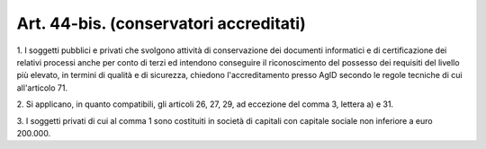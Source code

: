 .. _art44-bis:

Art. 44-bis. (conservatori accreditati)
^^^^^^^^^^^^^^^^^^^^^^^^^^^^^^^^^^^^^^^



1\. I soggetti pubblici e privati che svolgono attività di conservazione dei documenti informatici e di certificazione dei relativi processi anche per conto di terzi ed intendono conseguire il riconoscimento del possesso dei requisiti del livello più elevato, in termini di qualità e di sicurezza, chiedono l'accreditamento presso AgID secondo le regole tecniche di cui all'articolo 71.

2\. Si applicano, in quanto compatibili, gli articoli 26, 27, 29, ad eccezione del comma 3, lettera a) e 31.

3\. I soggetti privati di cui al comma 1 sono costituiti in società di capitali con capitale sociale non inferiore a euro 200.000.


